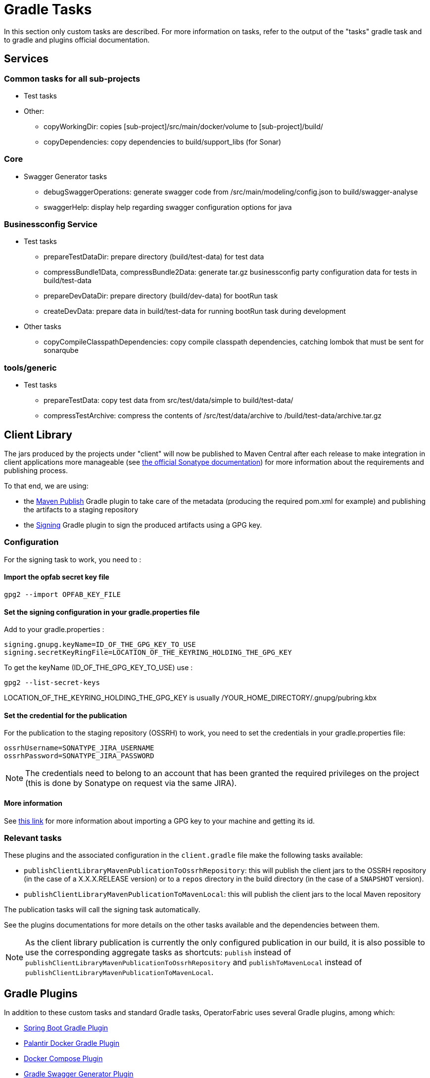 // Copyright (c) 2018-2020 RTE (http://www.rte-france.com)
// See AUTHORS.txt
// This document is subject to the terms of the Creative Commons Attribution 4.0 International license.
// If a copy of the license was not distributed with this
// file, You can obtain one at https://creativecommons.org/licenses/by/4.0/.
// SPDX-License-Identifier: CC-BY-4.0

[[gradle_tasks]]
= Gradle Tasks

In this section only custom tasks are described. For more
information on tasks, refer to the output of the "tasks" gradle task and
to gradle and plugins official documentation.

== Services

=== Common tasks for all sub-projects

* Test tasks
* Other:
** copyWorkingDir: copies [sub-project]/src/main/docker/volume to
[sub-project]/build/
** copyDependencies: copy dependencies to build/support_libs (for Sonar)

=== Core

* Swagger Generator tasks
** debugSwaggerOperations: generate swagger code from
/src/main/modeling/config.json to build/swagger-analyse
** swaggerHelp: display help regarding swagger configuration options for java

=== Businessconfig Service

* Test tasks
** prepareTestDataDir: prepare directory (build/test-data) for test data
** compressBundle1Data, compressBundle2Data: generate tar.gz businessconfig party
configuration data for tests in build/test-data
** prepareDevDataDir: prepare directory (build/dev-data) for bootRun task
** createDevData: prepare data in build/test-data for running bootRun task
during development
* Other tasks
** copyCompileClasspathDependencies: copy compile classpath dependencies,
catching lombok that must be sent for sonarqube

=== tools/generic

* Test tasks
** prepareTestData: copy test data from src/test/data/simple to
build/test-data/
** compressTestArchive: compress the contents of /src/test/data/archive to
/build/test-data/archive.tar.gz

== Client Library

The jars produced by the projects under "client" will now be published to Maven Central after each release to make
integration in client applications more manageable (see https://central.sonatype.org/publish[the official Sonatype
documentation]) for more information about the requirements and publishing process.

To that end, we are using:

* the https://docs.gradle.org/current/userguide/publishing_maven.html[Maven Publish] Gradle plugin to take care of the
metadata (producing the required pom.xml for example) and publishing the artifacts to a staging repository
* the https://docs.gradle.org/current/userguide/signing_plugin.html[Signing] Gradle plugin to sign the produced artifacts
using a GPG key.

[[client_lib_pub_conf]]
=== Configuration

For the signing task to work, you need to : 

==== Import the opfab secret key file
----
gpg2 --import OPFAB_KEY_FILE
----

==== Set the signing configuration in your gradle.properties file

Add to your gradle.properties : 

----
signing.gnupg.keyName=ID_OF_THE_GPG_KEY_TO_USE
signing.secretKeyRingFile=LOCATION_OF_THE_KEYRING_HOLDING_THE_GPG_KEY
----

To get the keyName (ID_OF_THE_GPG_KEY_TO_USE) use : 
----
gpg2 --list-secret-keys 
----

LOCATION_OF_THE_KEYRING_HOLDING_THE_GPG_KEY is usually /YOUR_HOME_DIRECTORY/.gnupg/pubring.kbx


==== Set the credential for the publication

For the publication to the staging repository (OSSRH) to work, you need to set the credentials in your gradle.properties file:

----
ossrhUsername=SONATYPE_JIRA_USERNAME
ossrhPassword=SONATYPE_JIRA_PASSWORD
----

NOTE: The credentials need to belong to an account that has been granted the required privileges on the project (this
is done by Sonatype on request via the same JIRA).


==== More information 

See https://makandracards.com/makandra-orga/notes/37763-gpg-extract-private-key-and-import-on-different-machine[this link]
for more information about importing a GPG key to your machine and getting its id.

=== Relevant tasks

These plugins and the associated configuration in the `client.gradle` file make the following tasks available:

* `publishClientLibraryMavenPublicationToOssrhRepository`: this will publish the client jars to the OSSRH repository (in the
case of a X.X.X.RELEASE version) or to a `repos` directory in the build directory (in the case of a `SNAPSHOT` version).

* `publishClientLibraryMavenPublicationToMavenLocal`: this will publish the client jars to the local Maven repository

The publication tasks will call the signing task automatically.

See the plugins documentations for more details on the other tasks available and the dependencies between them.

NOTE: As the client library publication is currently the only configured publication in our build, it is also possible
to use the corresponding aggregate tasks as shortcuts: `publish` instead of
`publishClientLibraryMavenPublicationToOssrhRepository` and `publishToMavenLocal` instead of
`publishClientLibraryMavenPublicationToMavenLocal`.

== Gradle Plugins

In addition to these custom tasks and standard Gradle tasks, OperatorFabric
uses several Gradle plugins, among which:

* link:https://docs.spring.io/spring-boot/docs/current/gradle-plugin/reference/html/[Spring Boot Gradle Plugin]
* link:https://github.com/palantir/gradle-docker[Palantir Docker Gradle Plugin]
* link:https://github.com/avast/gradle-docker-compose-plugin/[Docker Compose Plugin]
* link:https://github.com/int128/gradle-swagger-generator-plugin[Gradle Swagger Generator Plugin]
* link:https://github.com/asciidoctor/asciidoctor-gradle-plugin[Gradle Asciidoctor Plugin]
